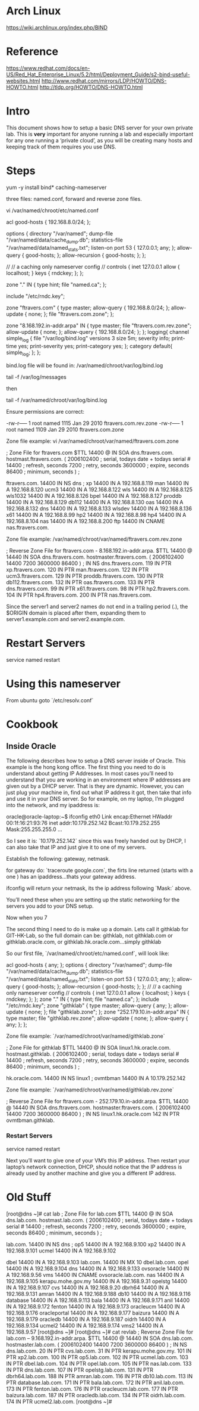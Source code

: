* Arch Linux

https://wiki.archlinux.org/index.php/BIND


* Reference

https://www.redhat.com/docs/en-US/Red_Hat_Enterprise_Linux/5.2/html/Deployment_Guide/s2-bind-useful-websites.html  
http://www.redhat.com/mirrors/LDP/HOWTO/DNS-HOWTO.html  
http://tldp.org/HOWTO/DNS-HOWTO.html

* Intro

This document shows how to setup a basic DNS server for your own
private lab. This is *very* important for anyone running a lab and
especially important for any one running a ‘private cloud’, as you
will be creating many hosts and keeping track of them requires you
use DNS.

* Steps

    yum -y install bind* caching-nameserver

three files: named.conf, forward and reverse zone files.

    vi /var/named/chroot/etc/named.conf

    acl good-hosts {
            192.168.8.0/24;
    };
    
    options {
       directory "/var/named";
       dump-file "/var/named/data/cache_dump.db";
       statistics-file "/var/named/data/named_stats.txt";
       listen-on port 53 { 127.0.0.1; any; };
            allow-query { good-hosts; };
            allow-recursion { good-hosts; };
    };
    
    //
    // a caching only nameserver config
    //
    controls {
       inet 127.0.0.1 allow { localhost; } keys { rndckey; };
    };
    
    zone "." IN {
       type hint;
       file "named.ca";
    };
    
    include "/etc/rndc.key";
    
    zone "ftravers.com" {
            type master;
            allow-query { 192.168.8.0/24; };
            allow-update { none; };
            file "ftravers.com.zone";
    };
    
    zone "8.168.192.in-addr.arpa" IN {
            type master;
            file "ftravers.com.rev.zone";
            allow-update { none; };
            allow-query { 192.168.8.0/24; };
    };
    logging{
      channel simple_log {
        file "/var/log/bind.log" versions 3 size 5m;
        severity info;
        print-time yes;
        print-severity yes;
        print-category yes;
      };
      category default{
        simple_log;
      };
    };

bind.log file will be found in: /var/named/chroot/var/log/bind.log

tail -f /var/log/messages

then

tail -f /var/named/chroot/var/log/bind.log

Ensure permissions are correct:

    # ls -l | grep ftravers.com.
    -rw-r----- 1 root  named 1115 Jan 29  2010 ftravers.com.rev.zone
    -rw-r----- 1 root  named 1109 Jan 29  2010 ftravers.com.zone



Zone file example: vi /var/named/chroot/var/named/ftravers.com.zone

    ; Zone File for ftravers.com
    $TTL 14400
    @               IN      SOA     dns.ftravers.com. hostmast.ftravers.com. (
                                    2006102400 ; serial, todays date + todays serial #
                                    14400 ; refresh, seconds
                                    7200 ; retry, seconds
                                    3600000 ; expire, seconds
                                    86400 ; minimum, seconds
                                    )
    ;
    
    ftravers.com.   14400   IN      NS      dns
    ;
    xp              14400   IN      A       192.168.8.119
    man             14400   IN      A       192.168.8.120
    ucm3            14400   IN      A       192.168.8.122
    wls             14400   IN      A       192.168.8.125
    wls1032         14400   IN      A       192.168.8.126
    bpel            14400   IN      A       192.168.8.127
    proddb          14400   IN      A       192.168.8.129
    db112           14400   IN      A       192.168.8.130
    oas             14400   IN      A       192.168.8.132
    dns             14400   IN      A       192.168.8.133
    wlsdev          14400   IN      A       192.168.8.136
    x61             14400   IN      A       192.168.8.99
    hp2             14400   IN      A       192.168.8.98
    hp4             14400   IN      A       192.168.8.104
    nas             14400   IN      A       192.168.8.200
    ftp             14400   IN      CNAME   nas.ftravers.com.

Zone file example:
/var/named/chroot/var/named/ftravers.com.rev.zone

    ; Reverse Zone File for ftravers.com - 8.168.192.in-addr.arpa.
    $TTL 14400
    @               14440   IN      SOA     dns.ftravers.com. hostmaster.ftravers.com. ( 2006102400
                                            14400
                                            7200
                                            3600000
                                            86400
                                            )
    ;
                    IN      NS      dns.ftravers.com.
    119             IN      PTR     xp.ftravers.com.
    120             IN      PTR     man.ftravers.com.
    122             IN      PTR     ucm3.ftravers.com.
    129             IN      PTR     proddb.ftravers.com.
    130             IN      PTR     db112.ftravers.com.
    132             IN      PTR     oas.ftravers.com.
    133             IN      PTR     dns.ftravers.com.
    99              IN      PTR     x61.ftravers.com.
    98              IN      PTR     hp2.ftravers.com.
    104             IN      PTR     hp4.ftravers.com.
    200             IN      PTR     nas.ftravers.com.

Since the server1 and server2 names do not end in a trailing period
(.), the $ORIGIN domain is placed after them, expanding them to
server1.example.com and server2.example.com.

* Restart Servers

    service named restart

* Using this nameserver

From ubuntu goto `/etc/resolv.conf`

* Cookbook

** Inside Oracle

The following describes how to setup a DNS server inside of Oracle.
This example is the hong kong office. The first thing you need to
do is understand about getting IP Addresses. In most cases you’ll
need to understand that you are working in an environment where IP
addresses are given out by a DHCP server. That is they are dynamic.
However, you can just plug your machine in, find out what IP
address it got, then take that info and use it in your DNS server.
So for example, on my laptop, I’m plugged into the network, and my
ipaddress is:

    oracle@oracle-laptop:~$ ifconfig
    eth0      Link encap:Ethernet  HWaddr 00:1f:16:21:93:76  
              inet addr:10.179.252.142  Bcast:10.179.252.255  Mask:255.255.255.0
    ...

So I see it is: `10.179.252.142` since this was freely handed out
by DHCP, I can also take that IP and just give it to one of my
servers.

Establish the following: gateway, netmask.

for gateway do: `traceroute google.com`, the firts line returned
(starts with a one ) has an ipaddress...thats your gateway
address.

ifconfig will return your netmask, its the ip address following
`Mask:` above.

You’ll need these when you are setting up the static networking for
the servers you add to your DNS setup.

Now when you 7

The second thing I need to do is make up a domain. Lets call it
githklab for GIT-HK-Lab, so the full domain can be: githklab, not
githklab.com or githklab.oracle.com, or
githklab.hk.oracle.com...simply githklab

So our first file, `/var/named/chroot/etc/named.conf`, will look
like:

    acl good-hosts {
            any;
    };
    options {
       directory "/var/named";
       dump-file "/var/named/data/cache_dump.db";
       statistics-file "/var/named/data/named_stats.txt";
       listen-on port 53 { 127.0.0.1; any; };
            allow-query { good-hosts; };
            allow-recursion { good-hosts; };
    };
    //
    // a caching only nameserver config
    //
    controls {
       inet 127.0.0.1 allow { localhost; } keys { rndckey; };
    };
    zone "." IN {
       type hint;
       file "named.ca";
    };
    include "/etc/rndc.key";
    zone "githklab" {
            type master;
            allow-query { any; };
            allow-update { none; };
            file "githklab.zone";
    };
    zone "252.179.10.in-addr.arpa" IN {
            type master;
            file "githklab.rev.zone";
            allow-update { none; };
            allow-query { any; };
    };

Zone file example: `/var/named/chroot/var/named/githklab.zone`

    ; Zone File for githklab
    $TTL 14400
    @               IN      SOA     linux1.hk.oracle.com. hostmast.githklab. (
                                    2006102400 ; serial, todays date + todays serial #
                                    14400 ; refresh, seconds
                                    7200 ; retry, seconds
                                    3600000 ; expire, seconds
                                    86400 ; minimum, seconds
                                    )
    ;
    
    hk.oracle.com.  14400   IN      NS      linux1
    ;
    ovmtbman        14400   IN      A       10.179.252.142



Zone file example: `/var/named/chroot/var/named/githklab.rev.zone`

    ; Reverse Zone File for ftravers.com - 252.179.10.in-addr.arpa.
    $TTL 14400
    @               14440   IN      SOA     dns.ftravers.com. hostmaster.ftravers.com. ( 2006102400
                                            14400
                                            7200
                                            3600000
                                            86400
                                            )
    ;
                    IN      NS      linux1.hk.oracle.com
    142             IN      PTR     ovmtbman.githklab.

*** Restart Servers

    service named restart

Next you’ll want to give one of your VM’s this IP address. Then  
restart your laptop’s network connection, DHCP, should notice that
the  
IP address is already used by another machine and give you a
different  
IP address.

* Old Stuff

    [root@dns ~]# cat lab  
    ; Zone File for lab.com  
    $TTL 14400  
    @ IN SOA dns.lab.com. hostmast.lab.com. (  
    2006102400 ; serial, todays date + todays serial #  
    14400 ; refresh, seconds  
    7200 ; retry, seconds  
    3600000 ; expire, seconds  
    86400 ; minimum, seconds  
    )  
    ;
     
    lab.com. 14400 IN NS dns  
    ;  
    op5 14400 IN A 192.168.9.100  
    xp2 14400 IN A 192.168.9.101  
    ucmel 14400 IN A 192.168.9.102
     
    dbel 14400 IN A 192.168.9.103  
    lab.com. 14400 IN MX 10 dbel.lab.com.  
    opel 14400 IN A 192.168.9.104  
    dns 14400 IN A 192.168.9.133  
    ovsoracle 14400 IN A 192.168.9.56  
    vms 14400 IN CNAME ovsoracle.lab.com.  
    nas 14400 IN A 192.168.9.105  
    kerapu.mohe.gov.my 14400 IN A 192.168.9.31  
    opelstg 14400 IN A 192.168.9.107  
    cvs 14400 IN A 192.168.9.20  
    dbrh64 14400 IN A 192.168.9.131  
    amran 14400 IN A 192.168.9.188  
    db10 14400 IN A 192.168.9.116  
    database 14400 IN A 192.168.9.113  
    bala 14400 IN A 192.168.9.171  
    anil 14400 IN A 192.168.9.172  
    fenton 14400 IN A 192.168.9.173  
    oracleucm 14400 IN A 192.168.9.176  
    oracleportal 14400 IN A 192.168.9.177  
    baizura 14400 IN A 192.168.9.179  
    oracledb 14400 IN A 192.168.9.187  
    oidrh 14400 IN A 192.168.9.134  
    ucmel2 14400 IN A 192.168.9.174  
    vms2 14400 IN A 192.168.9.57  
    [root@dns ~]#   
    [root@dns ~]# cat revlab   
    ; Reverse Zone File for lab.com – 9.168.192.in-addr.arpa.  
    $TTL 14400  
    @ 14440 IN SOA dns.lab.com. hostmaster.lab.com. ( 2006102400  
    14400  
    7200  
    3600000  
    86400  
    )  
    ;  
    IN NS dns.lab.com.  
    20 IN PTR cvs.lab.com.  
    31 IN PTR kerapu.mohe.gov.my.  
    101 IN PTR xp2.lab.com.  
    100 IN PTR op5.lab.com.  
    102 IN PTR ucmel.lab.com.  
    103 IN PTR dbel.lab.com.  
    104 IN PTR opel.lab.com.  
    105 IN PTR nas.lab.com.  
    133 IN PTR dns.lab.com.  
    107 IN PTR opelstg.lab.com.  
    131 IN PTR dbrh64.lab.com.  
    188 IN PTR amran.lab.com.  
    116 IN PTR db10.lab.com.  
    113 IN PTR database.lab.com.  
    171 IN PTR bala.lab.com.  
    172 IN PTR anil.lab.com.  
    173 IN PTR fenton.lab.com.  
    176 IN PTR oracleucm.lab.com.  
    177 IN PTR baizura.lab.com.  
    187 IN PTR oracledb.lab.com.  
    134 IN PTR oidrh.lab.com.  
    174 IN PTR ucmel2.lab.com.  
    [root@dns ~]#



